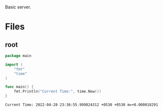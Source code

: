 :PROPERTIES:
:ID:       a8fd60f6-c199-4fa2-8c49-4e44f922d1d2
:END:
Basic server.
* Files
** root
:PROPERTIES:
:ID:       39d28645-0097-4fc3-b109-96909adc7ba0
:tangle-dir: ../../../../projects/go-app
:END:
#+begin_src go :noweb yes :tangle (org-in-tangle-dir "main.go") :mkdirp yes :exports both
package main

import (
	"fmt"
	"time"
)

func main() {
	fmt.Println("Current Time:", time.Now())
}
#+end_src

#+RESULTS:
: Current Time: 2022-04-28 23:36:55.999824312 +0530 +0530 m=+0.000018291
